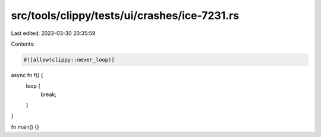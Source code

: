 src/tools/clippy/tests/ui/crashes/ice-7231.rs
=============================================

Last edited: 2023-03-30 20:35:59

Contents:

.. code-block:: rs

    #![allow(clippy::never_loop)]

async fn f() {
    loop {
        break;
    }
}

fn main() {}


